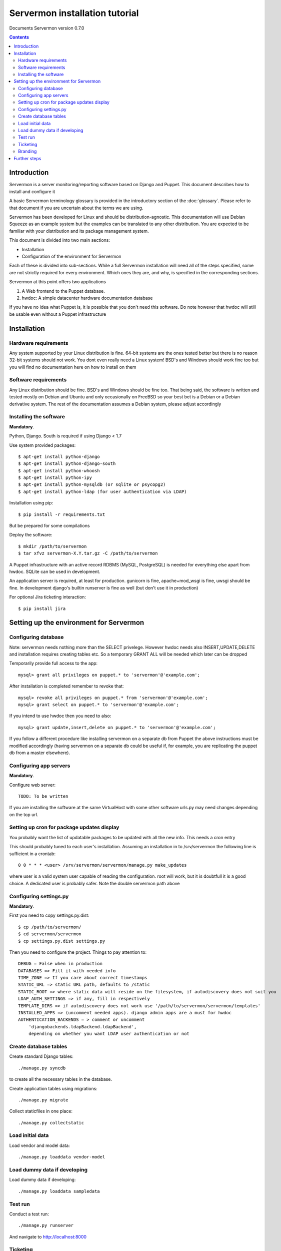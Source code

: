 Servermon installation tutorial
===============================

Documents Servermon version 0.7.0

.. contents::

Introduction
------------

Servermon is a server monitoring/reporting software based on Django and
Puppet. This document describes how to install and configure it

A basic Servermon terminology glossary is provided in the introductory
section of the :doc:`glossary`. Please refer to that document if you are
uncertain about the terms we are using.

Servermon has been developed for Linux and should be distribution-agnostic.
This documentation will use Debian Squeeze as an example system but the
examples can be translated to any other distribution. You are expected
to be familiar with your distribution and its package management system.

This document is divided into two main sections:

- Installation

- Configuration of the environment for Servermon

Each of these is divided into sub-sections. While a full Servermon
installation will need all of the steps specified, some are not strictly
required for every environment. Which ones they are, and why, is specified in
the corresponding sections.

Servermon at this point offers two applications

1) A Web frontend to the Puppet database.
2) hwdoc: A simple datacenter hardware documentation database

If you have no idea what Puppet is, it is possible that you don't need
this software. Do note however that hwdoc will still be usable even
without a Puppet infrastructure

Installation
------------

Hardware requirements
+++++++++++++++++++++

Any system supported by your Linux distribution is fine. 64-bit systems
are the ones tested better but there is no reason 32-bit systems should
not work. You dont even really need a Linux system! BSD's and Windows
should work fine too but you will find no documentation here on how to
install on them

Software requirements
+++++++++++++++++++++

Any Linux distribution should be fine. BSD's and Windows should be fine
too. That being said, the software is written and tested mostly on
Debian and Ubuntu and only occasionally on FreeBSD so your best bet is a
Debian or a Debian derivative system. The rest of the documentation
assumes a Debian system, please adjust accordingly

Installing the software
+++++++++++++++++++++++

**Mandatory**.

Python, Django. South is required if using Django < 1.7

Use system provided packages::

  $ apt-get install python-django
  $ apt-get install python-django-south
  $ apt-get install python-whoosh
  $ apt-get install python-ipy
  $ apt-get install python-mysqldb (or sqlite or psycopg2)
  $ apt-get install python-ldap (for user authentication via LDAP)

Installation using pip::

  $ pip install -r requirements.txt

But be prepared for some compilations

Deploy the software::

  $ mkdir /path/to/servermon
  $ tar xfvz servermon-X.Y.tar.gz -C /path/to/servermon

A Puppet infrastructure with an active record RDBMS (MySQL, PostgreSQL) is
needed for everything else apart from hwdoc. SQLite can be used in
development.

An application server is required, at least for production. gunicorn is
fine, apache+mod_wsgi is fine, uwsgi should be fine. In development
django's builtin runserver is fine as well (but don't use it in
production)

For optional Jira ticketing interaction::

  $ pip install jira

Setting up the environment for Servermon
----------------------------------------

Configuring database
++++++++++++++++++++

Note: servermon needs nothing more than the SELECT privelege. However
hwdoc needs also INSERT,UPDATE,DELETE and installation requires creating
tables etc. So a temporary GRANT ALL will be needed which later can be
dropped

Temporarily provide full access to the app::

  mysql> grant all privileges on puppet.* to 'servermon'@'example.com';

After installation is completed remember to revoke that::

  mysql> revoke all privileges on puppet.* from 'servermon'@'example.com';
  mysql> grant select on puppet.* to 'servermon'@'example.com';

If you intend to use hwdoc then you need to also::

  mysql> grant update,insert,delete on puppet.* to 'servermon'@'example.com';

If you follow a different procedure like installing servermon on a
separate db from Puppet the above instructions must be modified
accordingly (having servermon on a separate db could be useful if, for
example, you are replicating the puppet db from a master elsewhere).

Configuring app servers
+++++++++++++++++++++++

**Mandatory**.

Configure web server::

        TODO: To be written

If you are installing the software at the same VirtualHost with some other
software urls.py may need changes depending on the top url.

Setting up cron for package updates display
+++++++++++++++++++++++++++++++++++++++++++

You probably want the list of updatable packages to be updated with all
the new info. This needs a cron entry

This should probably tuned to each user's installation. Assuming an
installation in to /srv/servermon the following line is sufficient
in a crontab::

  0 0 * * * <user> /srv/servermon/servermon/manage.py make_updates

where user is a valid system user capable of reading the configuration.
root will work, but it is doubtfull it is a good choice. A dedicated
user is probably safer. Note the double servermon path above

Configuring settings.py
+++++++++++++++++++++++

**Mandatory**.

First you need to copy settings.py.dist::

  $ cp /path/to/servermon/
  $ cd servermon/servermon
  $ cp settings.py.dist settings.py

Then you need to configure the project. Things to pay attention to::

  DEBUG = False when in production
  DATABASES => Fill it with needed info
  TIME_ZONE => If you care about correct timestamps
  STATIC_URL => static URL path, defaults to /static
  STATIC_ROOT => where static data will reside on the filesystem, if autodiscovery does not suit you
  LDAP_AUTH_SETTINGS => if any, fill in respectively
  TEMPLATE_DIRS => if autodiscovery does not work use '/path/to/servermon/servermon/templates'
  INSTALLED_APPS => (uncomment needed apps). django admin apps are a must for hwdoc
  AUTHENTICATION_BACKENDS = > comment or uncomment
      'djangobackends.ldapBackend.ldapBackend',
      depending on whether you want LDAP user authentication or not

Create database tables
++++++++++++++++++++++
Create standard Django tables::

	./manage.py syncdb

to create all the necessary tables in the database.

Create application tables using migrations::

	./manage.py migrate

Collect staticfiles in one place::

	./manage.py collectstatic

Load initial data
+++++++++++++++++
Load vendor and model data::

	./manage.py loaddata vendor-model

Load dummy data if developing
+++++++++++++++++++++++++++++
Load dummy data if developing::

	./manage.py loaddata sampledata

Test run
++++++++
Conduct a test run::

        ./manage.py runserver

And navigate to http://localhost:8000

Ticketing
+++++++++

Servermon allows for integration with ticketing systems. The idea is to
be able to easily search and  visualize equipments with open tickets.
This is accomplished through a 'caching' layer in the database, where
tickets are stored and their relationship to equipments. The system
allows for vendor specific plugins for each ticketing system. To select
your ticketing system edit settings.py and set::

  TICKETING_SYSTEM = 'dummy' # dummy, comments, jira are possible values

And then the configuration for you chosen ticketing system.

For the "comments" ticketing system, tickets are assumed to have
URLs in the form COMMENTS_TICKETING_URL/ticket_id

In order to populate and update tickets a cron job running a django
command is needed. The idea is to run::

  $ ./manage.py hwdoc_populate_tickets ALL_EQS

This should probably tuned to each user's installation. Assuming an
installation in to /srv/servermon the following line might be
sufficient in a crontab::

  0 0 * * * <user> /srv/servermon/servermon/manage.py hwdoc_populate_tickets ALL_EQS

where user is a valid system user capable of reading the configuration.
root will work, but it is doubtfull it is a good choice. A dedicated
user is probably safer. The same use as for the make_updates command
should be sufficient. Note the double servermon path above

Branding
++++++++

Inside the servermon/static folder you will find the standard django logo. Change it with
your organization's if you wish

Further steps
-------------

You can now proceed to accessing through a web browser either / for
viewing the Puppet frontend or /hwdoc for access to hwdoc fronted or
/admin for management
Via the admin interface, modify as required the existing (example.com) Site
instance. This is needed to point to the Virtual Host the application is
installed in for Opensearch to work

.. vim: set textwidth=72 :
.. Local Variables:
.. mode: rst
.. fill-column: 72
.. End:
